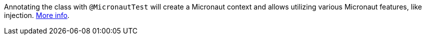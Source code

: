 Annotating the class with `@MicronautTest` will create a Micronaut context and allows utilizing various Micronaut features, like injection. https://micronaut-projects.github.io/micronaut-test/latest/guide/[More info].